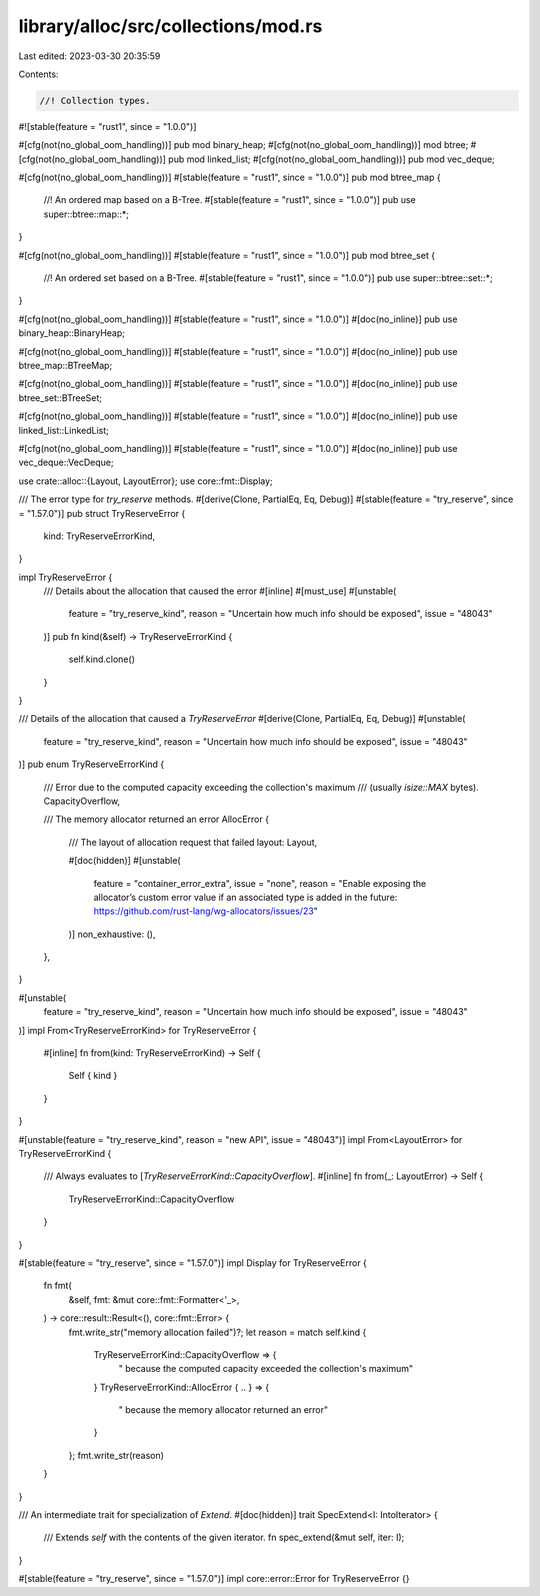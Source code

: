 library/alloc/src/collections/mod.rs
====================================

Last edited: 2023-03-30 20:35:59

Contents:

.. code-block:: rs

    //! Collection types.

#![stable(feature = "rust1", since = "1.0.0")]

#[cfg(not(no_global_oom_handling))]
pub mod binary_heap;
#[cfg(not(no_global_oom_handling))]
mod btree;
#[cfg(not(no_global_oom_handling))]
pub mod linked_list;
#[cfg(not(no_global_oom_handling))]
pub mod vec_deque;

#[cfg(not(no_global_oom_handling))]
#[stable(feature = "rust1", since = "1.0.0")]
pub mod btree_map {
    //! An ordered map based on a B-Tree.
    #[stable(feature = "rust1", since = "1.0.0")]
    pub use super::btree::map::*;
}

#[cfg(not(no_global_oom_handling))]
#[stable(feature = "rust1", since = "1.0.0")]
pub mod btree_set {
    //! An ordered set based on a B-Tree.
    #[stable(feature = "rust1", since = "1.0.0")]
    pub use super::btree::set::*;
}

#[cfg(not(no_global_oom_handling))]
#[stable(feature = "rust1", since = "1.0.0")]
#[doc(no_inline)]
pub use binary_heap::BinaryHeap;

#[cfg(not(no_global_oom_handling))]
#[stable(feature = "rust1", since = "1.0.0")]
#[doc(no_inline)]
pub use btree_map::BTreeMap;

#[cfg(not(no_global_oom_handling))]
#[stable(feature = "rust1", since = "1.0.0")]
#[doc(no_inline)]
pub use btree_set::BTreeSet;

#[cfg(not(no_global_oom_handling))]
#[stable(feature = "rust1", since = "1.0.0")]
#[doc(no_inline)]
pub use linked_list::LinkedList;

#[cfg(not(no_global_oom_handling))]
#[stable(feature = "rust1", since = "1.0.0")]
#[doc(no_inline)]
pub use vec_deque::VecDeque;

use crate::alloc::{Layout, LayoutError};
use core::fmt::Display;

/// The error type for `try_reserve` methods.
#[derive(Clone, PartialEq, Eq, Debug)]
#[stable(feature = "try_reserve", since = "1.57.0")]
pub struct TryReserveError {
    kind: TryReserveErrorKind,
}

impl TryReserveError {
    /// Details about the allocation that caused the error
    #[inline]
    #[must_use]
    #[unstable(
        feature = "try_reserve_kind",
        reason = "Uncertain how much info should be exposed",
        issue = "48043"
    )]
    pub fn kind(&self) -> TryReserveErrorKind {
        self.kind.clone()
    }
}

/// Details of the allocation that caused a `TryReserveError`
#[derive(Clone, PartialEq, Eq, Debug)]
#[unstable(
    feature = "try_reserve_kind",
    reason = "Uncertain how much info should be exposed",
    issue = "48043"
)]
pub enum TryReserveErrorKind {
    /// Error due to the computed capacity exceeding the collection's maximum
    /// (usually `isize::MAX` bytes).
    CapacityOverflow,

    /// The memory allocator returned an error
    AllocError {
        /// The layout of allocation request that failed
        layout: Layout,

        #[doc(hidden)]
        #[unstable(
            feature = "container_error_extra",
            issue = "none",
            reason = "\
            Enable exposing the allocator’s custom error value \
            if an associated type is added in the future: \
            https://github.com/rust-lang/wg-allocators/issues/23"
        )]
        non_exhaustive: (),
    },
}

#[unstable(
    feature = "try_reserve_kind",
    reason = "Uncertain how much info should be exposed",
    issue = "48043"
)]
impl From<TryReserveErrorKind> for TryReserveError {
    #[inline]
    fn from(kind: TryReserveErrorKind) -> Self {
        Self { kind }
    }
}

#[unstable(feature = "try_reserve_kind", reason = "new API", issue = "48043")]
impl From<LayoutError> for TryReserveErrorKind {
    /// Always evaluates to [`TryReserveErrorKind::CapacityOverflow`].
    #[inline]
    fn from(_: LayoutError) -> Self {
        TryReserveErrorKind::CapacityOverflow
    }
}

#[stable(feature = "try_reserve", since = "1.57.0")]
impl Display for TryReserveError {
    fn fmt(
        &self,
        fmt: &mut core::fmt::Formatter<'_>,
    ) -> core::result::Result<(), core::fmt::Error> {
        fmt.write_str("memory allocation failed")?;
        let reason = match self.kind {
            TryReserveErrorKind::CapacityOverflow => {
                " because the computed capacity exceeded the collection's maximum"
            }
            TryReserveErrorKind::AllocError { .. } => {
                " because the memory allocator returned an error"
            }
        };
        fmt.write_str(reason)
    }
}

/// An intermediate trait for specialization of `Extend`.
#[doc(hidden)]
trait SpecExtend<I: IntoIterator> {
    /// Extends `self` with the contents of the given iterator.
    fn spec_extend(&mut self, iter: I);
}

#[stable(feature = "try_reserve", since = "1.57.0")]
impl core::error::Error for TryReserveError {}


